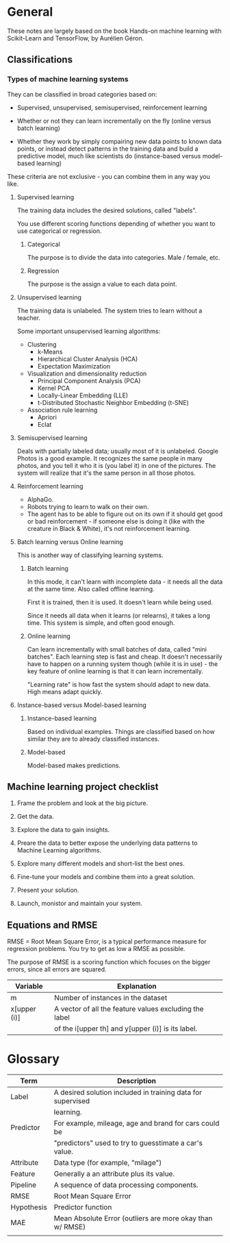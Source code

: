 * General

These notes are largely based on the book Hands-on machine learning
with Scikit-Learn and TensorFlow, by Aurélien Géron.

** Classifications

*** Types of machine learning systems

They can be classified in broad categories based on:

- Supervised, unsupervised, semisupervised, reinforcement learning

- Whether or not they can learn incrementally on the fly (online
  versus batch learning)

- Whether they work by simply compairing new data points to known data
  points, or instead detect patterns in the training data and build a
  predictive model, much like scientists do (instance-based versus
  model-based learning)

These criteria are not exclusive - you can combine them in any way you
like. 

**** Supervised learning

The training data includes the desired solutions, called "labels".

You use different scoring functions depending of whether you want to
use categorical or regression.

***** Categorical

The purpose is to divide the data into categories. Male / female, etc.

***** Regression

The purpose is the assign a value to each data point.

**** Unsupervised learning

The training data is unlabeled. The system tries to learn without a
teacher.

Some important unsupervised learning algorithms:

- Clustering
  - k-Means
  - Hierarchical Cluster Analysis (HCA)
  - Expectation Maximization
- Visualization and dimensionality reduction
  - Principal Component Analysis (PCA)
  - Kernel PCA
  - Locally-Linear Embedding (LLE)
  - t-Distributed Stochastic Neighbor Embedding (t-SNE)
- Association rule learning
  - Apriori
  - Eclat

**** Semisupervised learning

Deals with partially labeled data; usually most of it is unlabeled.
Google Photos is a good example. It recognizes the same people in many
photos, and you tell it who it is (you label it) in one of the
pictures. The system will realize that it's the same person in all
those photos.


**** Reinforcement learning

- AlphaGo.
- Robots trying to learn to walk on their own.
- The agent has to be able to figure out on its own if it should get
  good or bad reinforcement - if someone else is doing it (like with
  the creature in Black & White), it's not reinforcement learning.

**** Batch learning versus Online learning

This is another way of classifying learning systems.

***** Batch learning

In this mode, it can't learn with incomplete data - it needs all the
data at the same time. Also called offline learning.

First it is trained, then it is used. It doesn't learn while being
used. 

Since it needs all data when it learns (or relearns), it takes a long
time. This system is simple, and often good enough.

***** Online learning

Can learn incrementally with small batches of data, called "mini
batches". Each learning step is fast and cheap. It doesn't necessarily
have to happen on a running system though (while it is in use) - the
key feature of online learning is that it can learn incrementally.

"Learning rate" is how fast the system should adapt to new data. High
means adapt quickly.

**** Instance-based versus Model-based learning

***** Instance-based learning

Based on individual examples. Things are classified based on how
similar they are to already classified instances.

***** Model-based

Model-based makes predictions.

** Machine learning project checklist

1. Frame the problem and look at the big picture.

2. Get the data.

3. Explore the data to gain insights.

4. Preare the data to better expose the underlying data patterns to
   Machine Learning algorithms.

5. Explore many different models and short-list the best ones.

6. Fine-tune your models and combine them into a great solution.

7. Present your solution.

8. Launch, monistor and maintain your system.

** Equations and RMSE

RMSE = Root Mean Square Error, is a typical performance measure for
regression problems. You try to get as low a RMSE as possible.

The purpose of RMSE is a scoring function which focuses on the bigger
errors, since all errors are squared.

| Variable     | Explanation                                            |
|--------------+--------------------------------------------------------|
| m            | Number of instances in the dataset                     |
| x[upper (i)] | A vector of all the feature values excluding the label |
|              | of the i[upper th] and y[upper (i)] is its label.      |

* Glossary

| Term       | Description                                                 |
|------------+-------------------------------------------------------------|
| Label      | A desired solution included in training data for supervised |
|            | learning.                                                   |
| Predictor  | For example, mileage, age and brand for cars could be       |
|            | "predictors" used to try to guesstimate a car's value.      |
| Attribute  | Data type (for example, "milage")                           |
| Feature    | Generally a an attribute plus its value.                    |
| Pipeline   | A sequence of data processing components.                   |
| RMSE       | Root Mean Square Error                                      |
| Hypothesis | Predictor function                                          |
| MAE        | Mean Absolute Error (outliers are more okay than w/ RMSE)   |
|            |                                                             |
